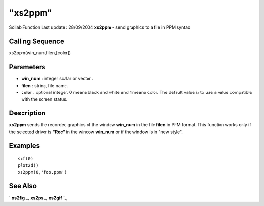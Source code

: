 ====
"xs2ppm"
====

Scilab Function Last update : 28/09/2004
**xs2ppm** - send graphics to a file in PPM syntax



Calling Sequence
~~~~~~~~~~~~~~~~

xs2ppm(win_num,filen,[color])




Parameters
~~~~~~~~~~


+ **win_num** : integer scalar or vector .
+ **filen** : string, file name.
+ **color** : optional integer. 0 means black and white and 1 means
  color. The default value is to use a value compatible with the screen
  status.




Description
~~~~~~~~~~~

**xs2ppm** sends the recorded graphics of the window **win_num** in
the file **filen** in PPM format. This function works only if the
selected driver is **"Rec"** in the window **win_num** or if the
window is in "new style".



Examples
~~~~~~~~


::

     
        scf(0)
        plot2d()
        xs2ppm(0,'foo.ppm')
      




See Also
~~~~~~~~

` **xs2fig** `_,` **xs2ps** `_,` **xs2gif** `_,

.. _
      : ://./graphics/xs2fig.htm
.. _
      : ://./graphics/xs2gif.htm
.. _
      : ://./graphics/xs2ps.htm


